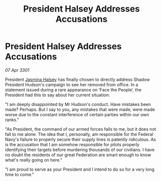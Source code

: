 :PROPERTIES:
:ID:       f52ec5da-7a90-4fcb-b2de-e8358c59edb9
:END:
#+title: President Halsey Addresses Accusations
#+filetags: :3301:Federation:galnet:

* President Halsey Addresses Accusations

/07 Apr 3301/

President [[id:a9ccf59f-436e-44df-b041-5020285925f8][Jasmina Halsey]] has finally chosen to directly address Shadow President Hudson's campaign to see her removed from office. In a statement issued during a rare appearance on ‘Face the People’, the President had this to say about her current situation:  

"I am deeply disappointed by Mr Hudson's conduct. Have mistakes been made? Perhaps. But I say to you, any mistakes that were made, were made worse due to the constant interference of certain parties within our own ranks."  

"As President, the command of our armed forces falls to me, but it does not fall to me alone. The idea that I, personally, am responsible for the Federal Navy's failure to properly secure their supply lines is patently ridiculous. As is the accusation that I am somehow responsible for pilots properly identifying their targets before murdering thousands of our civilians. I have no doubt the residents of our great Federation are smart enough to know what's really going on here." 

"I am proud to serve as your President and I intend to do so for a very long time to come."
